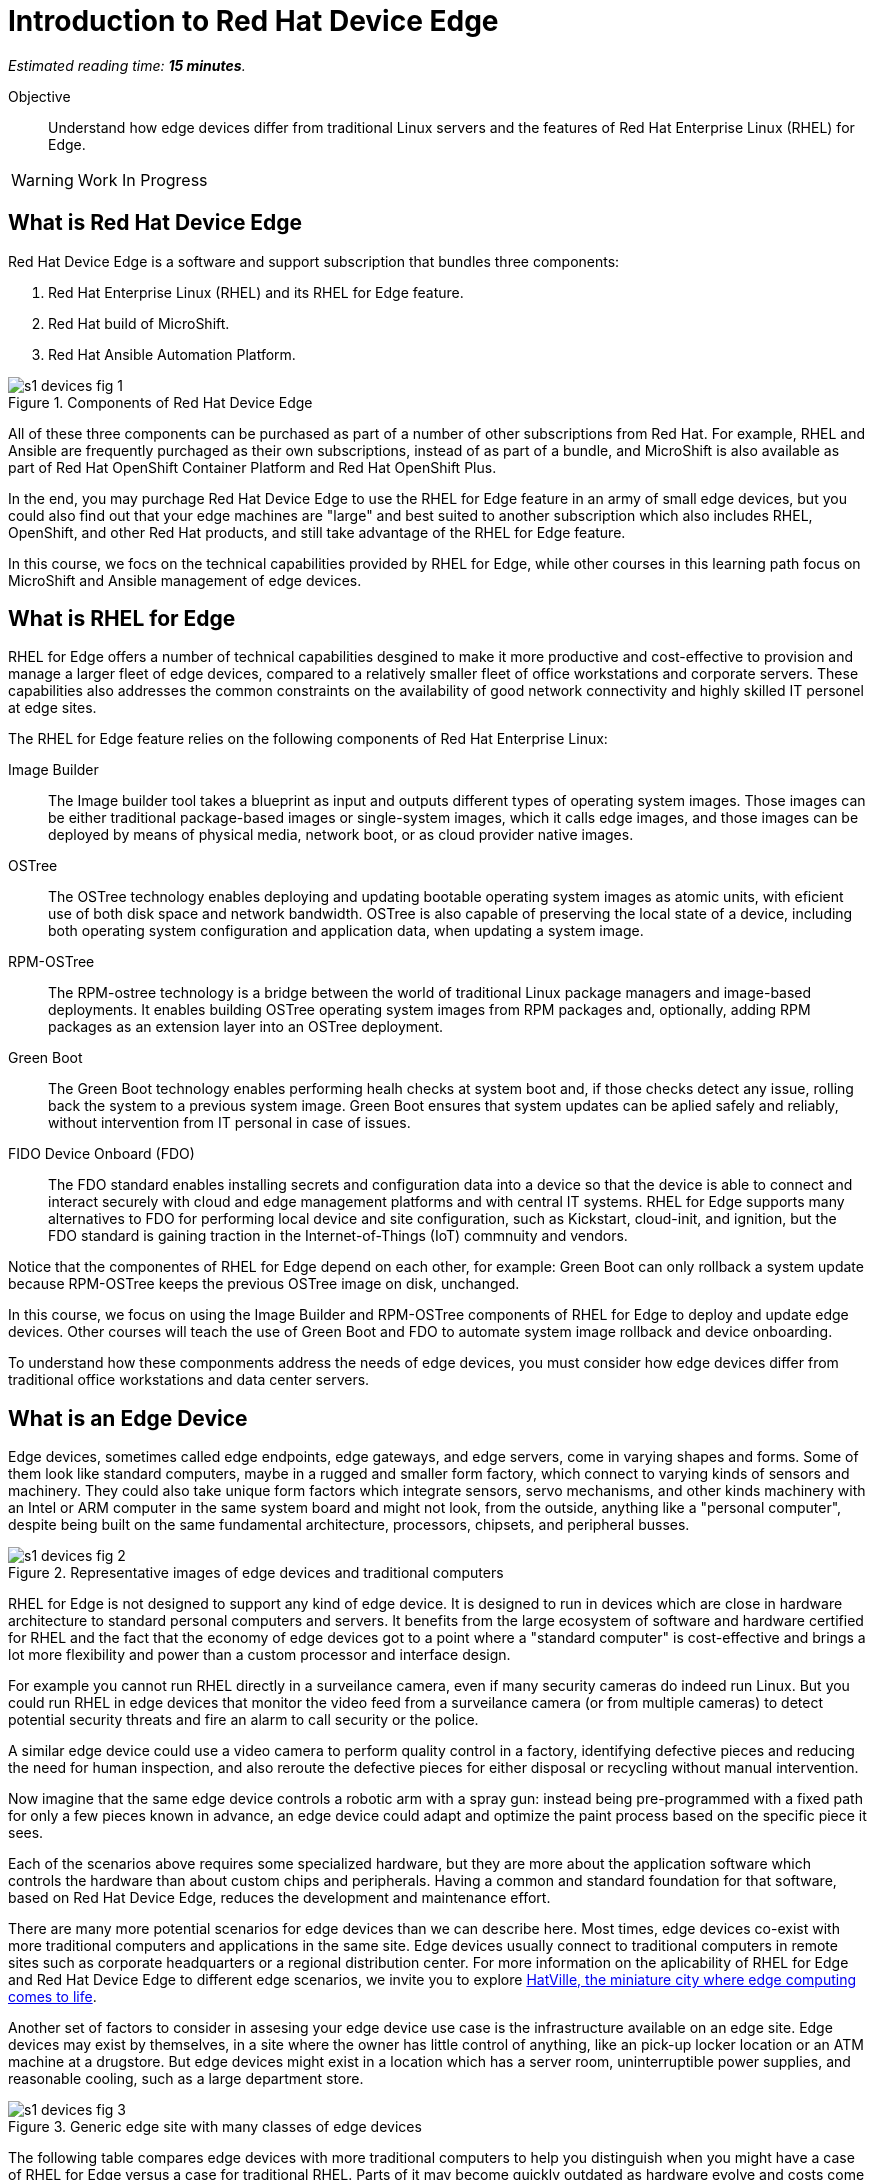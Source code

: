 :time_estimate: 15

= Introduction to Red Hat Device Edge

_Estimated reading time: *{time_estimate} minutes*._

Objective::

Understand how edge devices differ from traditional Linux servers and the features of Red Hat Enterprise Linux (RHEL) for Edge.


WARNING: Work In Progress

== What is Red Hat Device Edge

Red Hat Device Edge is a software and support subscription that bundles three components:

. Red Hat Enterprise Linux (RHEL) and its RHEL for Edge feature.
. Red Hat build of MicroShift.
. Red Hat Ansible Automation Platform.

// Diagram processed by Inkscape 1.3.2 is not displaying correctly on Fedora 40 CSB
// SVGs from google slides show in web browser but not from Antora.
// Had to use Inskscape from a RHEL 9.4 VM to get SVGs that work

image::s1-devices-fig-1.svg[title="Components of Red Hat Device Edge"]

All of these three components can be purchased as part of a number of other subscriptions from Red Hat. For example, RHEL and Ansible are frequently purchaged as their own subscriptions, instead of as part of a bundle, and MicroShift is also available as part of Red Hat OpenShift Container Platform and Red Hat OpenShift Plus.

In the end, you may purchage Red Hat Device Edge to use the RHEL for Edge feature in an army of small edge devices, but you could also find out that your edge machines are "large" and best suited to another subscription which also includes RHEL, OpenShift, and other Red Hat products, and still take advantage of the RHEL for Edge feature.

In this course, we focs on the technical capabilities provided by RHEL for Edge, while other courses in this learning path focus on MicroShift and Ansible management of edge devices.

== What is RHEL for Edge

RHEL for Edge offers a number of technical capabilities desgined to make it more productive and cost-effective to provision and manage a larger fleet of edge devices, compared to a relatively smaller fleet of office workstations and corporate servers. These capabilities also addresses the common constraints on the availability of good network connectivity and highly skilled IT personel at edge sites.

The RHEL for Edge feature relies on the following components of Red Hat Enterprise Linux:

Image Builder::

The Image builder tool takes a blueprint as input and outputs different types of operating system images. Those images can be either traditional package-based images or single-system images, which it calls edge images, and those images can be deployed by means of physical media, network boot, or as cloud provider native images.

OSTree::

The OSTree technology enables deploying and updating bootable operating system images as atomic units, with eficient use of both disk space and network bandwidth. OSTree is also capable of preserving the local state of a device, including both operating system configuration and application data, when updating a system image.

RPM-OSTree::

The RPM-ostree technology is a bridge between the world of traditional Linux package managers and image-based deployments. It enables building OSTree operating system images from RPM packages and, optionally, adding RPM packages as an extension layer into an OSTree deployment.

Green Boot::

The Green Boot technology enables performing healh checks at system boot and, if those checks detect any issue, rolling back the system to a previous system image. Green Boot ensures that system updates can be aplied safely and reliably, without intervention from IT personal in case of issues.

FIDO Device Onboard (FDO)::

The FDO standard enables installing secrets and configuration data into a device so that the device is able to connect and interact securely with cloud and edge management platforms and with central IT systems. RHEL for Edge supports many alternatives to FDO for performing local device and site configuration, such as Kickstart, cloud-init, and ignition, but the FDO standard is gaining traction in the Internet-of-Things (IoT) commnuity and vendors.

Notice that the componentes of RHEL for Edge depend on each other, for example: Green Boot can only rollback a system update because RPM-OSTree keeps the previous OSTree image on disk, unchanged.

In this course, we focus on using the Image Builder and RPM-OSTree components of RHEL for Edge to deploy and update edge devices. Other courses will teach the use of Green Boot and FDO to automate system image rollback and device onboarding.

To understand how these componments address the needs of edge devices, you must consider how edge devices differ from traditional office workstations and data center servers.

== What is an Edge Device

Edge devices, sometimes called edge endpoints, edge gateways, and edge servers, come in varying shapes and forms. Some of them  look like standard computers, maybe in a rugged and smaller form factory, which connect to varying kinds of sensors and machinery. They could also take unique form factors which integrate sensors, servo mechanisms, and other kinds machinery with an Intel or ARM computer in the same system board and might not look, from the outside, anything like a "personal computer", despite being built on the same fundamental architecture, processors, chipsets, and peripheral busses.

image::s1-devices-fig-2.svg[title="Representative images of edge devices and traditional computers"]

RHEL for Edge is not designed to support any kind of edge device. It is designed to run in devices which are close in hardware architecture to standard personal computers and servers. It benefits from the large ecosystem of software and hardware certified for RHEL and the fact that the economy of edge devices got to a point where a "standard computer" is cost-effective and brings a lot more flexibility and power than a custom processor and interface design.

For example you cannot run RHEL directly in a surveilance camera, even if many security cameras do indeed run Linux. But you could run RHEL in edge devices that monitor the video feed from a surveilance camera (or from multiple cameras) to detect potential security threats and fire an alarm to call security or the police.

A similar edge device could use a video camera to perform quality control in a factory, identifying defective pieces and reducing the need for human inspection, and also reroute the defective pieces for either disposal or recycling without manual intervention.

Now imagine that the same edge device controls a robotic arm with a spray gun: instead being pre-programmed with a fixed path for only a few pieces known in advance, an edge device could adapt and optimize the paint process based on the specific piece it sees.

Each of the scenarios above requires some specialized hardware, but they are more about the application software which controls the hardware than about custom chips and peripherals. Having a common and standard foundation for that software, based on Red Hat Device Edge, reduces the development and maintenance effort.

There are many more potential scenarios for edge devices than we can describe here. Most times, edge devices co-exist with more traditional computers and applications in the same site. Edge devices usually connect to traditional computers in remote sites such as corporate headquarters or a regional distribution center. For more information on the aplicability of RHEL for Edge and Red Hat Device Edge to different edge scenarios, we invite you to explore https://www.redhat.com/en/products/edge/hatville[HatVille, the miniature city where edge computing comes to life].

Another set of factors to consider in assesing your edge device use case is the infrastructure available on an edge site. Edge devices may exist by themselves, in a site where the owner has little control of anything, like an pick-up locker location or an ATM machine at a drugstore. But edge devices might exist in a location which has a server room, uninterruptible power supplies, and reasonable cooling, such as a large department store.

image::s1-devices-fig-3.svg[title="Generic edge site with many classes of edge devices"]

The following table compares edge devices with more traditional computers to help you distinguish when you might have a case of RHEL for Edge versus a case for traditional RHEL. Parts of it may become quickly outdated as hardware evolve and costs come down, so instead of focus on hard facts, focus on relative differences and check the https://www.redhat.com/en/resources/red-hat-enterprise-linux-subscription-guide[RHEL Subscription Guide] or ask your Red Hat Account Manager for pricing and elibility of the many edge and non-edge product SKUs.

// Looks like images do not work in tables with Antora or asciidoc :-(

[options="header",cols="1,1, 1"]  
|===
| RHEL for Edge
| RHEL Workstation
| RHEL Server

| Mini-PC, rugged mini-server, and many custom form factors
| desktop or laptop PC
| rack-mounted or blade enclosure

| 1 CPU socket, 1 or 2 CPU cores
| 1 or 2 CPU sockets, 4 to 16 CPU cores each
| 2 to many CPU sockets, from dozens to hundreds of CPU cores

| 1.5 to 8 GB of memory
| 4 to 64 GB of memory
| Hundreds to thousands GB of memory

| Single purpose: Point-of-sales, industrial control, access control
| Multi-purpose: web browsing, spreadsheets, multimedia, etc
| Multi-purpose: databases, ERP, IT automation, etc

| Special-purpose peripherals: bar code readers, device actuators, temperature/humidity sensors, custom key panels, and so on
| Standard peripherals: monitors, qwerty keyboards, mouses, scanners, printers
| Standard peripherals: Ethernet NIC, NVE cards

| Deployed on hazardous environments, exposed to dust, heat, eletromagnetic fields, and heavy machinery
| Deployed on friendly office environments, with stabilized power supply and colling
| Deployed on friendly datacenter environments, with stabilized power supply and colling

| Exposed to end users, customers, and outsiders, frequently in public areas
| Exposed to office employees, protected by corporate access controls
| Locked in server rooms

| Rely on minimal to no infra-structure on edge sites, such as DHCP servers and IP routers
| Depend on extensive infra-structure from corproate IT, such as identity managers, backup appliances, file servers, and remote control
| Depend on extensive infra-structure from corproate IT, such as automated management, certificate servers, CI/CD, storate arrays, and firewalls

| Deployed and maintained by field technicians
| Deployed and maintained by IT support staff
| Deployed and maintained by System Administrators
|===


== Image-Based Versus Package-Based Systems

The main characteristic of RHEL for Edge, from the point of view of a Systems Administrator, is that it is an image-based system, while traditional RHEL is a package-based system.

image::s1-devices-fig-4.svg[title="Package-based RHEL versus image-based RHEL for Edge"]

You can use RHEL Image Builder to build both types of system images:

* Package-based system images based on RPM and DNF for traditional RHEL

* Image-based images based on RPM-OSTree for RHEL for Edge.

This course focus on the second option.

An image-based system manages an entire operating system as a single system image. You do not install or update individual parts of the operating system, like you would do with package-based systems, using a package manager.

Package-based systems require extensive day-2 customizations to install additional packages and edit system configuration files. On the other side, with image-based systems it is expected that most day-2 customizations are already embedded on the system image. This is consistent with the shift-left approaches popular among DevOps and cloud-native practicioners.

The following table compares common actions for deploying and managing traditional RHEL, or package-based RHEL, with RHEL for Edge.

[options="header",cols="1,1"]  
|===
| RHEL for Edge
| Traditional RHEL

| Image-based, using the RPM-OSTree hybrid image and manager with OSTree system images and RPM packages.
| Package-based, using the DNF package manager with RPM packages.

| Either the RHEL installer or the CoreOS installer downloads and extracts a complete OSTree system image at once.
| The RHEL installer downloads and installs many RPM packages one by one.

| Download and deploy a complete OSTree system image, while retaining the previous system image unchanged. You end up keeping the previous system image or switching to the new system image.
| Update individual RPM packages using DNF. You might update some packages and not others, either on purpose, by mistake, or because some package updates could not be downloaded or applied.

| You know the state of the entire system: it corresponds to one and only one of the available system images.
| You can never be sure about the state of a package-based system, as a whole: it could be in any permutation of the many packages and versions available.

| Install all operating system components and applications at once, as part of the system image.
| Install individual operating system components or applications one by one, from individual RPM packages and OCI container images.

| Embed operating system and application configuration files in the system image, and perform minimal local customization or edits, per-device or per-site, as a day-2 activity.
| Edit operating system and application configuration files one by one, as a day-2 activity (after deploying the operating system).

|===

When you create a RHEL cloud instance, for examaple using the AMI or Qcow2 cloud images for RHEL, they depoloy package-based RHEL, which you manage the same way as if you installed from the RHEL installation media. But, with RHEL for Edge, you can create cloud images which deploy image-based systems, even if your cloud instances are not cloud edge instances.

The RPM-OSTree technology allows you to add RPM packages to a system installed from an OSTree system image, but it enforces a clear separation between the contents from the system image and the packages (mostly applications) layered over the system image, similar to how Andoid and iOS devices deploy and update their operating systems independent of applications from the marketplace. Do not abuse from this capability, else you could lose track of the state of each individual edge devices. It exists mostly for development, testing, and troubleshooting of changes that will become part of the next system image.

RHEL for Edge can also consume applications as OCI container images, and update those container images from container registries. This is more manageable than RPM packages because there is an automatic rollback capability from podman and systemd, which is similar to Green Boot with OSTree updates. Anyway, it is usually prefereable to include your application container images in the OSTree system image so you know the state of edge devices corresponds to a system image and nothing else.

When you think about customizations of an edge device, consider how much of it is actually per-device or per-site. You may find that many, if not most, of the day-2 customizations you're used to perform in package-based systems could be included in a system image. For example, the public key of your corporate certificate authority, for secure TLS communications, is a customization that applies to all your edge devices equaly, in all sites. But the IP address of a web proxy is probably different for each site and multiple devices on the same site require the same web proxy configuration.

It is your option to build site-specific edge images, which embed customizations for each individual site, or building a single edge image for all edge sites, and apply the same configurations to multiple devices in the same location. In any casem you can use Ansible automation to apply or change site and device-specific customizations, similar to what you would do with traditional computers. You just expect to have fewer customizations to apply using automation, because more of them are already done in the system image.

== Next Steps

// Add links to previous headings on bootc, FDO, ostree, etc

Before learning about the operation of Image Builder and edge image types, you will assess your understanding of how edge sites differ from traditional corporate IT datacenters and cloud IT.


